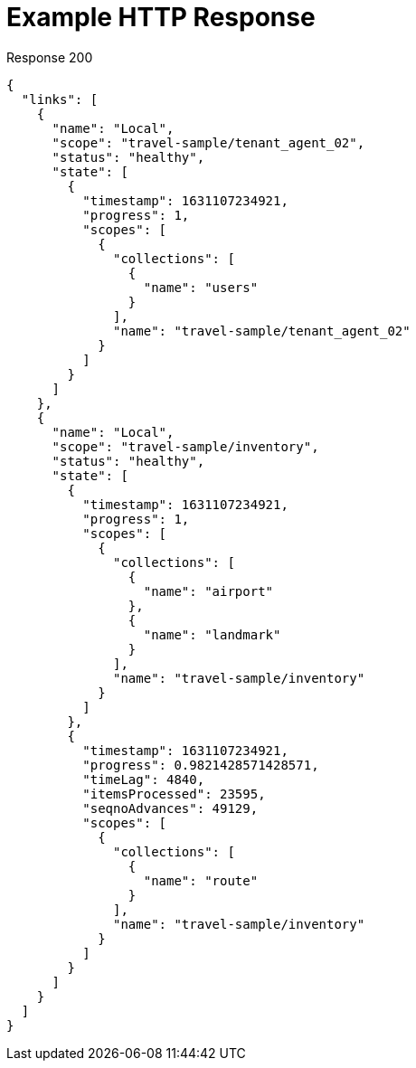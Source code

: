 = Example HTTP Response

====
.Response 200
[source,json]
----
{
  "links": [
    {
      "name": "Local",
      "scope": "travel-sample/tenant_agent_02",
      "status": "healthy",
      "state": [
        {
          "timestamp": 1631107234921,
          "progress": 1,
          "scopes": [
            {
              "collections": [
                {
                  "name": "users"
                }
              ],
              "name": "travel-sample/tenant_agent_02"
            }
          ]
        }
      ]
    },
    {
      "name": "Local",
      "scope": "travel-sample/inventory",
      "status": "healthy",
      "state": [
        {
          "timestamp": 1631107234921,
          "progress": 1,
          "scopes": [
            {
              "collections": [
                {
                  "name": "airport"
                },
                {
                  "name": "landmark"
                }
              ],
              "name": "travel-sample/inventory"
            }
          ]
        },
        {
          "timestamp": 1631107234921,
          "progress": 0.9821428571428571,
          "timeLag": 4840,
          "itemsProcessed": 23595,
          "seqnoAdvances": 49129,
          "scopes": [
            {
              "collections": [
                {
                  "name": "route"
                }
              ],
              "name": "travel-sample/inventory"
            }
          ]
        }
      ]
    }
  ]
}
----
====